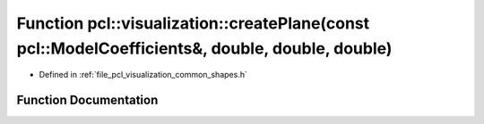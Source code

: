 .. _exhale_function_group__visualization_1ga0bc1fdcd4b6a0012d0fb845b1819a6c1:

Function pcl::visualization::createPlane(const pcl::ModelCoefficients&, double, double, double)
===============================================================================================

- Defined in :ref:`file_pcl_visualization_common_shapes.h`


Function Documentation
----------------------


.. doxygenfunction:: pcl::visualization::createPlane(const pcl::ModelCoefficients&, double, double, double)
